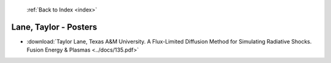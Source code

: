  :ref:`Back to Index <index>`

Lane, Taylor - Posters
----------------------

* :download:`Taylor Lane, Texas A&M University. A Flux-Limited Diffusion Method for Simulating Radiative Shocks. Fusion Energy & Plasmas <../docs/135.pdf>`
